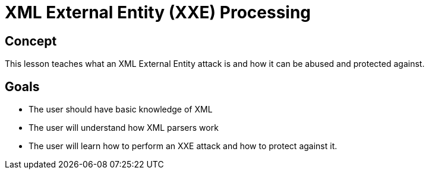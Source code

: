 = XML External Entity (XXE) Processing

== Concept

This lesson teaches what an XML External Entity attack is and how it can be abused and protected against.

== Goals

* The user should have basic knowledge of XML
* The user will understand how XML parsers work
* The user will learn how to perform an XXE attack and how to protect against it.
